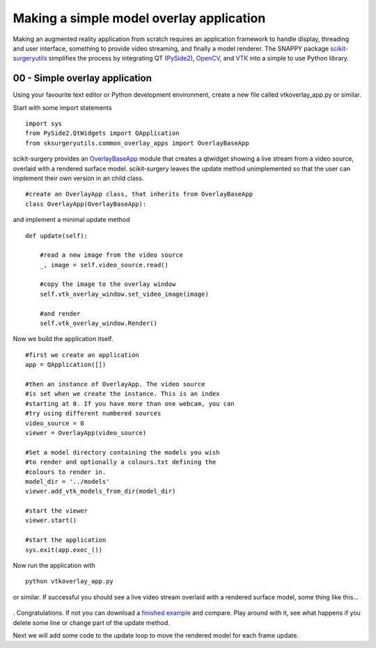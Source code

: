 .. highlight:: shell

.. _SimpleOverlayApp:

===============================================
Making a simple model overlay application
===============================================

Making an augmented reality application from scratch requires an
application framework to handle display, threading and user interface, something
to provide video streaming, and finally a model renderer. The SNAPPY package
`scikit-surgeryutils`_ simplifies the process by integrating QT (`PySide2`_),
`OpenCV`_, and `VTK`_ into a simple to use Python library.


00 - Simple overlay application
~~~~~~~~~~~~~~~~~~~~~~~~~~~~~~~
Using your favourite text editor or Python development environment,
create a new file called vtkoverlay_app.py or similar.

Start with some import statements

::

  import sys
  from PySide2.QtWidgets import QApplication
  from sksurgeryutils.common_overlay_apps import OverlayBaseApp

scikit-surgery provides an `OverlayBaseApp`_ module that creates a qtwidget showing
a live stream from a video source, overlaid with a rendered surface model.
scikit-surgery leaves the update method unimplemented so that the user
can implement their own version in an child class.

::

  #create an OverlayApp class, that inherits from OverlayBaseApp
  class OverlayApp(OverlayBaseApp):

and implement a minimal update method

::

    def update(self):

        #read a new image from the video source
        _, image = self.video_source.read()

        #copy the image to the overlay window
        self.vtk_overlay_window.set_video_image(image)

        #and render
        self.vtk_overlay_window.Render()

Now we build the application itself.

::

  #first we create an application
  app = QApplication([])

  #then an instance of OverlayApp. The video source
  #is set when we create the instance. This is an index
  #starting at 0. If you have more than one webcam, you can
  #try using different numbered sources
  video_source = 0
  viewer = OverlayApp(video_source)

  #Set a model directory containing the models you wish
  #to render and optionally a colours.txt defining the
  #colours to render in.
  model_dir = '../models'
  viewer.add_vtk_models_from_dir(model_dir)

  #start the viewer
  viewer.start()

  #start the application
  sys.exit(app.exec_())

Now run the application with

::

  python vtkoverlay_app.py

or similar. If successful you should see a live video stream overlaid with
a rendered surface model, some thing like this... 

.. figure:: https://weisslab.cs.ucl.ac.uk/WEISS/SoftwareRepositories/SNAPPY/SNAPPYTutorial01/raw/7-screenshots/doc/vtk_overlay_example.gif

. Congratulations. If not you can download a
`finished example`_ and compare. Play around with it, see what happens if
you delete some line or change part of the update method.

Next we will add some code to the update loop to move the rendered model
for each frame update.

.. _`scikit-surgeryutils`: https://pypi.org/project/scikit-surgeryutils
.. _`PySide2`: https://pypi.org/project/PySide2
.. _`OpenCV` : https://pypi.org/project/opencv-contrib-python
.. _`VTK` : https://pypi.org/project/vtk
.. _`OverlayBaseApp` : https://scikit-surgeryutils.readthedocs.io/en/latest/sksurgeryutils.common_overlay_apps.html#module-sksurgeryutils.common_overlay_apps.OverlayBaseApp
.. _`finished example` : https://weisslab.cs.ucl.ac.uk/WEISS/SoftwareRepositories/SNAPPY/SNAPPYTutorial01/blob/master/snappytutorial01/vtkoverlay_app.py
